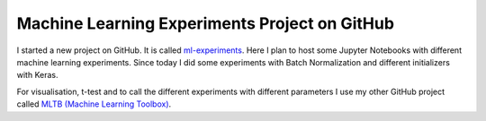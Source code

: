 Machine Learning Experiments Project on GitHub
==============================================

I started a new project on GitHub. It is called
`ml-experiments <https://github.com/PhilipMay/ml-experiments>`__. Here I
plan to host some Jupyter Notebooks with different machine learning
experiments. Since today I did some experiments with Batch Normalization
and different initializers with Keras.

For visualisation, t-test and to call the different experiments with
different parameters I use my other GitHub project called `MLTB (Machine
Learning Toolbox) <https://github.com/PhilipMay/mltb>`__.
